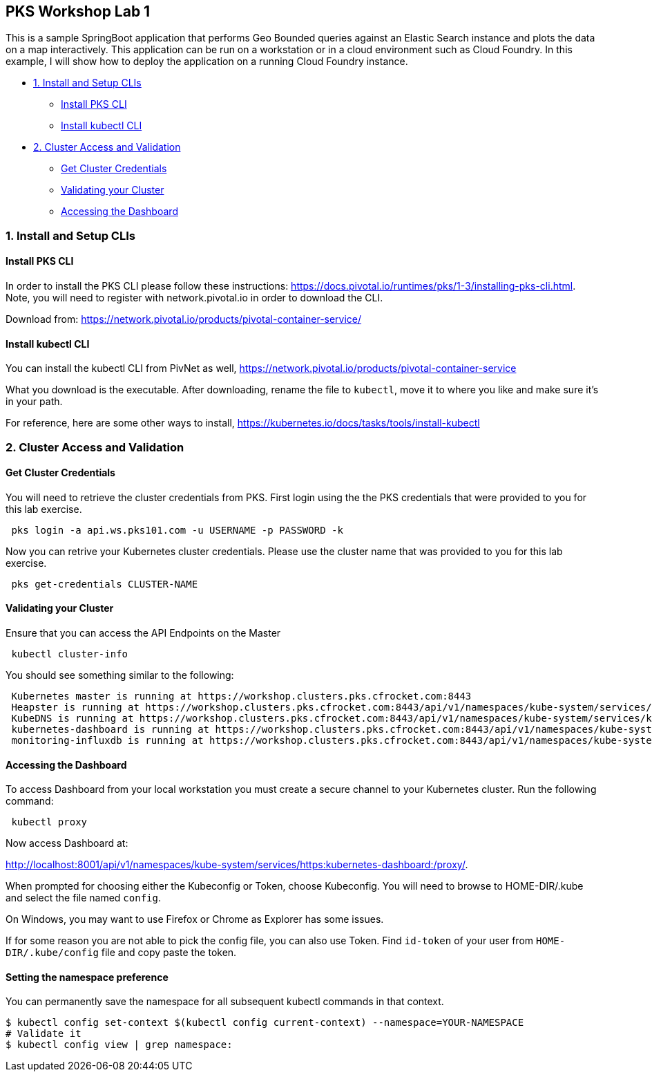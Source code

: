 ## PKS Workshop Lab 1
This is a sample SpringBoot application that performs Geo Bounded queries against an Elastic Search instance and plots the data on a map interactively. This application can be run on a workstation or in a cloud environment such as Cloud Foundry. In this example, I will show how to deploy the application on a running Cloud Foundry instance.

* <<1. Install and Setup CLIs>>
	- <<Install PKS CLI>>
	- <<Install kubectl CLI>>
* <<2. Cluster Access and Validation>>
	- <<Get Cluster Credentials>>
	- <<Validating your Cluster>>
	- <<Accessing the Dashboard>>
// * <<3. Lab Exercise: Set Environment Variables>>
// * <<4. Lab Exercise: Deploy A SpringBoot application with an Elastic Search Backend>>

### 1. Install and Setup CLIs
#### Install PKS CLI
In order to install the PKS CLI please follow these instructions: https://docs.pivotal.io/runtimes/pks/1-3/installing-pks-cli.html. Note, you will need to register with network.pivotal.io in order to download the CLI.

Download from: https://network.pivotal.io/products/pivotal-container-service/

#### Install kubectl CLI
You can install the kubectl CLI from PivNet as well, https://network.pivotal.io/products/pivotal-container-service

What you download is the executable. After downloading, rename the file to `kubectl`, move it to where you like and make sure it's in your path.

For reference, here are some other ways to install, https://kubernetes.io/docs/tasks/tools/install-kubectl

### 2. Cluster Access and Validation
#### Get Cluster Credentials
You will need to retrieve the cluster credentials from PKS. First login using the the PKS credentials that were provided to you for this lab exercise.
[source,bash]
---------------------------------------------------------------------
 pks login -a api.ws.pks101.com -u USERNAME -p PASSWORD -k
---------------------------------------------------------------------

Now you can retrive your Kubernetes cluster credentials. Please use the cluster name that was provided to you for this lab exercise.
[source,bash]
---------------------------------------------------------------------
 pks get-credentials CLUSTER-NAME
---------------------------------------------------------------------


#### Validating your Cluster
Ensure that you can access the API Endpoints on the Master
[source,bash]
---------------------------------------------------------------------
 kubectl cluster-info
---------------------------------------------------------------------


You should see something similar to the following:
[source,bash]
---------------------------------------------------------------------
 Kubernetes master is running at https://workshop.clusters.pks.cfrocket.com:8443
 Heapster is running at https://workshop.clusters.pks.cfrocket.com:8443/api/v1/namespaces/kube-system/services/heapster/proxy
 KubeDNS is running at https://workshop.clusters.pks.cfrocket.com:8443/api/v1/namespaces/kube-system/services/kube-dns:dns/proxy
 kubernetes-dashboard is running at https://workshop.clusters.pks.cfrocket.com:8443/api/v1/namespaces/kube-system/services/https:kubernetes-dashboard:/proxy
 monitoring-influxdb is running at https://workshop.clusters.pks.cfrocket.com:8443/api/v1/namespaces/kube-system/services/monitoring-influxdb/proxy
---------------------------------------------------------------------


#### Accessing the Dashboard

To access Dashboard from your local workstation you must create a secure channel to your Kubernetes cluster. Run the following command:

[source,bash]
---------------------------------------------------------------------
 kubectl proxy
---------------------------------------------------------------------


Now access Dashboard at:

http://localhost:8001/api/v1/namespaces/kube-system/services/https:kubernetes-dashboard:/proxy/.

When prompted for choosing either the Kubeconfig or Token, choose Kubeconfig.  You will need to browse to HOME-DIR/.kube and select the file named `config`.

On Windows, you may want to use Firefox or Chrome as Explorer has some issues.

If for some reason you are not able to pick the config file, you can also use Token. Find `id-token` of your user from `HOME-DIR/.kube/config` file and copy paste the token.

#### Setting the namespace preference
You can permanently save the namespace for all subsequent kubectl commands in that context.
[source,bash]
---------------------------------------------------------------------
$ kubectl config set-context $(kubectl config current-context) --namespace=YOUR-NAMESPACE
# Validate it
$ kubectl config view | grep namespace:
---------------------------------------------------------------------
